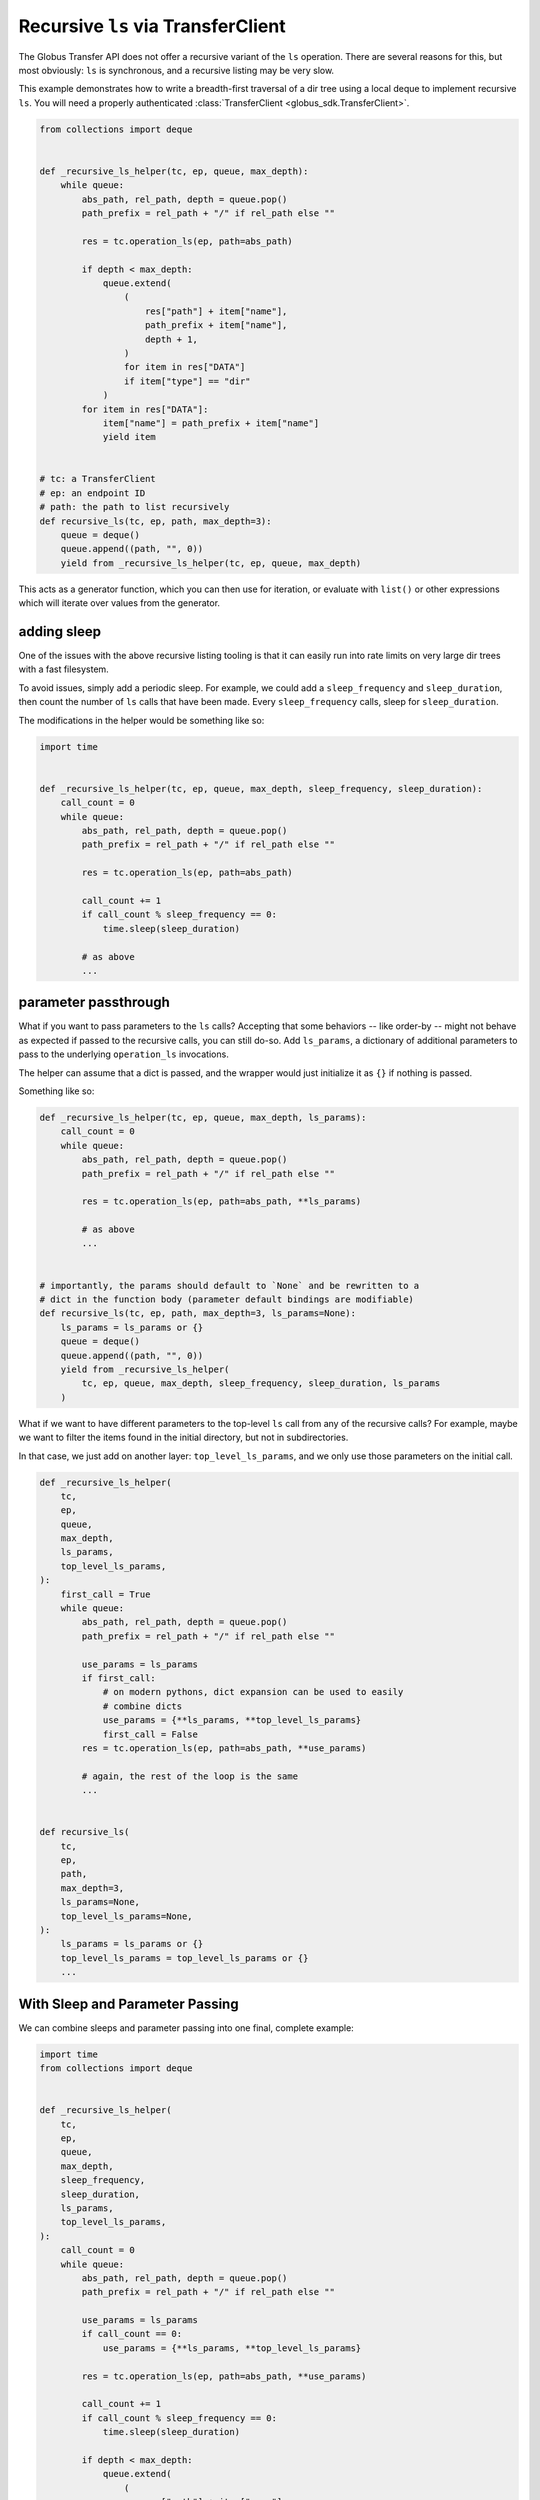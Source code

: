 Recursive ``ls`` via TransferClient
-----------------------------------

The Globus Transfer API does not offer a recursive variant of the ``ls``
operation. There are several reasons for this, but most obviously: ``ls`` is
synchronous, and a recursive listing may be very slow.

This example demonstrates how to write a breadth-first traversal of a dir tree
using a local deque to implement recursive ``ls``. You will need a properly
authenticated :class:`TransferClient <globus_sdk.TransferClient>`.

.. code-block:: python

    from collections import deque


    def _recursive_ls_helper(tc, ep, queue, max_depth):
        while queue:
            abs_path, rel_path, depth = queue.pop()
            path_prefix = rel_path + "/" if rel_path else ""

            res = tc.operation_ls(ep, path=abs_path)

            if depth < max_depth:
                queue.extend(
                    (
                        res["path"] + item["name"],
                        path_prefix + item["name"],
                        depth + 1,
                    )
                    for item in res["DATA"]
                    if item["type"] == "dir"
                )
            for item in res["DATA"]:
                item["name"] = path_prefix + item["name"]
                yield item


    # tc: a TransferClient
    # ep: an endpoint ID
    # path: the path to list recursively
    def recursive_ls(tc, ep, path, max_depth=3):
        queue = deque()
        queue.append((path, "", 0))
        yield from _recursive_ls_helper(tc, ep, queue, max_depth)


This acts as a generator function, which you can then use for iteration, or
evaluate with ``list()`` or other expressions which will iterate over values
from the generator.

adding sleep
~~~~~~~~~~~~

One of the issues with the above recursive listing tooling is that it can
easily run into rate limits on very large dir trees with a fast filesystem.

To avoid issues, simply add a periodic sleep. For example, we could add a
``sleep_frequency`` and ``sleep_duration``, then count the number of ``ls``
calls that have been made. Every ``sleep_frequency`` calls, sleep for
``sleep_duration``.

The modifications in the helper would be something like so:

.. code-block:: python

    import time


    def _recursive_ls_helper(tc, ep, queue, max_depth, sleep_frequency, sleep_duration):
        call_count = 0
        while queue:
            abs_path, rel_path, depth = queue.pop()
            path_prefix = rel_path + "/" if rel_path else ""

            res = tc.operation_ls(ep, path=abs_path)

            call_count += 1
            if call_count % sleep_frequency == 0:
                time.sleep(sleep_duration)

            # as above
            ...


parameter passthrough
~~~~~~~~~~~~~~~~~~~~~

What if you want to pass parameters to the ``ls`` calls? Accepting that some
behaviors -- like order-by -- might not behave as expected if passed to the
recursive calls, you can still do-so. Add ``ls_params``, a dictionary of
additional parameters to pass to the underlying ``operation_ls`` invocations.

The helper can assume that a dict is passed, and the wrapper would just
initialize it as ``{}`` if nothing is passed.

Something like so:

.. code-block:: python

    def _recursive_ls_helper(tc, ep, queue, max_depth, ls_params):
        call_count = 0
        while queue:
            abs_path, rel_path, depth = queue.pop()
            path_prefix = rel_path + "/" if rel_path else ""

            res = tc.operation_ls(ep, path=abs_path, **ls_params)

            # as above
            ...


    # importantly, the params should default to `None` and be rewritten to a
    # dict in the function body (parameter default bindings are modifiable)
    def recursive_ls(tc, ep, path, max_depth=3, ls_params=None):
        ls_params = ls_params or {}
        queue = deque()
        queue.append((path, "", 0))
        yield from _recursive_ls_helper(
            tc, ep, queue, max_depth, sleep_frequency, sleep_duration, ls_params
        )

What if we want to have different parameters to the top-level ``ls`` call from
any of the recursive calls? For example, maybe we want to filter the items
found in the initial directory, but not in subdirectories.

In that case, we just add on another layer: ``top_level_ls_params``, and we
only use those parameters on the initial call.

.. code-block:: python

    def _recursive_ls_helper(
        tc,
        ep,
        queue,
        max_depth,
        ls_params,
        top_level_ls_params,
    ):
        first_call = True
        while queue:
            abs_path, rel_path, depth = queue.pop()
            path_prefix = rel_path + "/" if rel_path else ""

            use_params = ls_params
            if first_call:
                # on modern pythons, dict expansion can be used to easily
                # combine dicts
                use_params = {**ls_params, **top_level_ls_params}
                first_call = False
            res = tc.operation_ls(ep, path=abs_path, **use_params)

            # again, the rest of the loop is the same
            ...


    def recursive_ls(
        tc,
        ep,
        path,
        max_depth=3,
        ls_params=None,
        top_level_ls_params=None,
    ):
        ls_params = ls_params or {}
        top_level_ls_params = top_level_ls_params or {}
        ...


With Sleep and Parameter Passing
~~~~~~~~~~~~~~~~~~~~~~~~~~~~~~~~

We can combine sleeps and parameter passing into one final, complete example:

.. code-block:: python

    import time
    from collections import deque


    def _recursive_ls_helper(
        tc,
        ep,
        queue,
        max_depth,
        sleep_frequency,
        sleep_duration,
        ls_params,
        top_level_ls_params,
    ):
        call_count = 0
        while queue:
            abs_path, rel_path, depth = queue.pop()
            path_prefix = rel_path + "/" if rel_path else ""

            use_params = ls_params
            if call_count == 0:
                use_params = {**ls_params, **top_level_ls_params}

            res = tc.operation_ls(ep, path=abs_path, **use_params)

            call_count += 1
            if call_count % sleep_frequency == 0:
                time.sleep(sleep_duration)

            if depth < max_depth:
                queue.extend(
                    (
                        res["path"] + item["name"],
                        path_prefix + item["name"],
                        depth + 1,
                    )
                    for item in res["DATA"]
                    if item["type"] == "dir"
                )
            for item in res["DATA"]:
                item["name"] = path_prefix + item["name"]
                yield item


    def recursive_ls(
        tc,
        ep,
        path,
        max_depth=3,
        sleep_frequency=10,
        sleep_duration=0.5,
        ls_params=None,
        top_level_ls_params=None,
    ):
        ls_params = ls_params or {}
        top_level_ls_params = top_level_ls_params or {}
        queue = deque()
        queue.append((path, "", 0))
        yield from _recursive_ls_helper(
            tc,
            ep,
            queue,
            max_depth,
            sleep_frequency,
            sleep_duration,
            ls_params,
            top_level_ls_params,
        )
